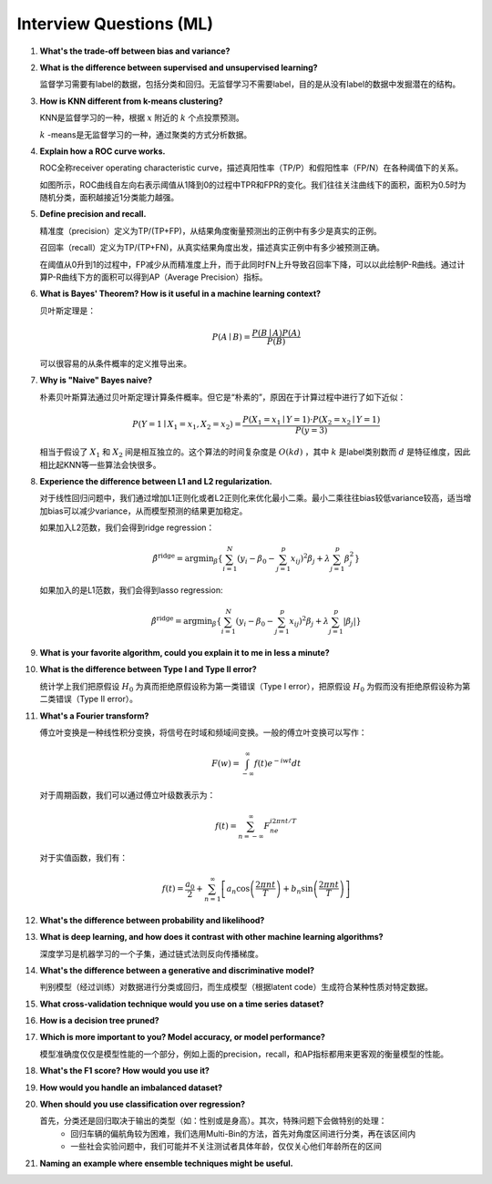 Interview Questions (ML)
=====================================

1. **What's the trade-off between bias and variance?**

2. **What is the difference between supervised and unsupervised learning?**

   监督学习需要有label的数据，包括分类和回归。无监督学习不需要label，目的是从没有label的数据中发掘潜在的结构。

3. **How is KNN different from k-means clustering?**

   KNN是监督学习的一种，根据 :math:`x` 附近的 :math:`k` 个点投票预测。

   :math:`k` -means是无监督学习的一种，通过聚类的方式分析数据。

4. **Explain how a ROC curve works.**

   ROC全称receiver operating characteristic curve，描述真阳性率（TP/P）和假阳性率（FP/N）在各种阈值下的关系。

   .. image:: figures/roc_curve.png
     :width: 320pt

   如图所示，ROC曲线自左向右表示阈值从1降到0的过程中TPR和FPR的变化。我们往往关注曲线下的面积，面积为0.5时为随机分类，面积越接近1分类能力越强。

5. **Define precision and recall.**

   精准度（precision）定义为TP/(TP+FP)，从结果角度衡量预测出的正例中有多少是真实的正例。

   召回率（recall）定义为TP/(TP+FN)，从真实结果角度出发，描述真实正例中有多少被预测正确。

   在阈值从0升到1的过程中，FP减少从而精准度上升，而于此同时FN上升导致召回率下降，可以以此绘制P-R曲线。通过计算P-R曲线下方的面积可以得到AP（Average Precision）指标。

   .. image:: figures/pr_curve.png
     :width: 320pt

6. **What is Bayes' Theorem? How is it useful in a machine learning context?**

   贝叶斯定理是：

   .. math::

     P(A \mid B) = \frac{P(B \mid A)P(A)}{P(B)}

   可以很容易的从条件概率的定义推导出来。

7. **Why is "Naive" Bayes naive?**

   朴素贝叶斯算法通过贝叶斯定理计算条件概率。但它是“朴素的”，原因在于计算过程中进行了如下近似：

   .. math::

     P(Y=1 \mid X_1=x_1, X_2=x_2) = \frac{P(X_1=x_1 \mid Y=1) \cdot P(X_2=x_2 \mid Y=1)}{P(y=3)}
   
   相当于假设了 :math:`X_1` 和 :math:`X_2` 间是相互独立的。这个算法的时间复杂度是 :math:`O(kd)` ，其中 :math:`k` 是label类别数而 :math:`d` 是特征维度，因此相比起KNN等一些算法会快很多。

8. **Experience the difference between L1 and L2 regularization.**

   对于线性回归问题中，我们通过增加L1正则化或者L2正则化来优化最小二乘。最小二乘往往bias较低variance较高，适当增加bias可以减少variance，从而模型预测的结果更加稳定。
   
   如果加入L2范数，我们会得到ridge regression：

   .. math::

     \hat{\beta}^\text{ridge} = \text{argmin}_\beta \left\{ \sum_{i=1}^N (y_i - \beta_0 - \sum_{j=1}^p x_{ij})^2 \beta_j + \lambda \sum_{j=1}^p \beta_j^2 \right\}

   如果加入的是L1范数，我们会得到lasso regression:

   .. math::

     \hat{\beta}^\text{ridge} = \text{argmin}_\beta \left\{ \sum_{i=1}^N (y_i - \beta_0 - \sum_{j=1}^p x_{ij})^2 \beta_j + \lambda \sum_{j=1}^p \lvert\beta_j\rvert \right\}

9. **What is your favorite algorithm, could you explain it to me in less a minute?**

10. **What is the difference between Type I and Type II error?**

    统计学上我们把原假设 :math:`H_0` 为真而拒绝原假设称为第一类错误（Type I error），把原假设 :math:`H_0` 为假而没有拒绝原假设称为第二类错误（Type II error）。

11. **What's a Fourier transform?**

    傅立叶变换是一种线性积分变换，将信号在时域和频域间变换。一般的傅立叶变换可以写作：

    .. math::

      F(w) = \int_{-\infty}^\infty f(t)e^{-iwt} dt

    对于周期函数，我们可以通过傅立叶级数表示为：

    .. math::

      f(t) = \sum_{n=-\infty}^\infty F_ne^{i2\pi nt/T}
    
    对于实值函数，我们有：

    .. math::

      f(t) = \frac{a_0}{2} + \sum_{n=1}^\infty \left[a_n\cos\left( \frac{2\pi nt}{T} \right) + b_n\sin\left( \frac{2\pi nt}{T} \right)\right]

12. **What's the difference between probability and likelihood?**

13. **What is deep learning, and how does it contrast with other machine learning algorithms?**

    深度学习是机器学习的一个子集，通过链式法则反向传播梯度。

14. **What's the difference between a generative and discriminative model?**

    判别模型（经过训练）对数据进行分类或回归，而生成模型（根据latent code）生成符合某种性质对特定数据。

15. **What cross-validation technique would you use on a time series dataset?**

16. **How is a decision tree pruned?**

17. **Which is more important to you? Model accuracy, or model performance?**

    模型准确度仅仅是模型性能的一个部分，例如上面的precision，recall，和AP指标都用来更客观的衡量模型的性能。

18. **What's the F1 score? How would you use it?**

19. **How would you handle an imbalanced dataset?**

20. **When should you use classification over regression?**

    首先，分类还是回归取决于输出的类型（如：性别或是身高）。其次，特殊问题下会做特别的处理：
      - 回归车辆的偏航角较为困难，我们选用Multi-Bin的方法，首先对角度区间进行分类，再在该区间内
      - 一些社会实验问题中，我们可能并不关注测试者具体年龄，仅仅关心他们年龄所在的区间

21. **Naming an example where ensemble techniques might be useful.**
